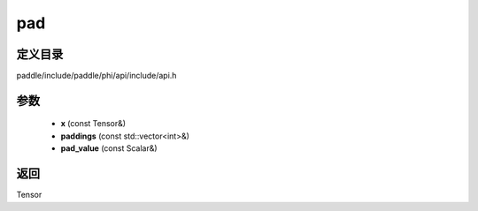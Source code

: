 .. _cn_api_paddle_experimental_pad:

pad
-------------------------------

.. cpp:function:: Tensor pad ( const Tensor & x , const std::vector<int> & paddings , const Scalar & pad_value ) 



定义目录
:::::::::::::::::::::
paddle/include/paddle/phi/api/include/api.h

参数
:::::::::::::::::::::
	- **x** (const Tensor&)
	- **paddings** (const std::vector<int>&)
	- **pad_value** (const Scalar&)

返回
:::::::::::::::::::::
Tensor
